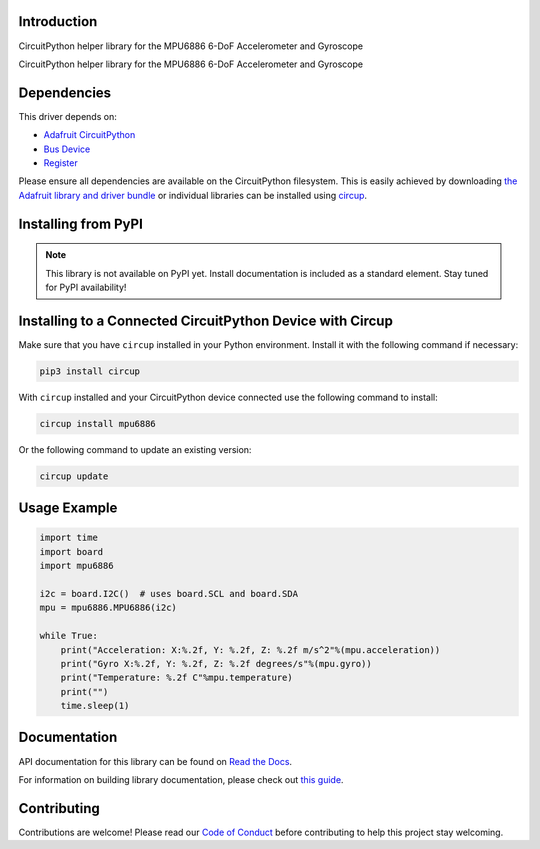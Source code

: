Introduction
============

CircuitPython helper library for the MPU6886 6-DoF Accelerometer and Gyroscope

.. image:: https://img.shields.io/discord/327254708534116352.svg
    :target: https://adafru.it/discord
    :alt: Discord


.. image:: https://github.com/jins-tkomoda/CircuitPython_MPU6886/workflows/Build%20CI/badge.svg
    :target: https://github.com/jins-tkomoda/CircuitPython_MPU6886/actions
    :alt: Build Status


.. image:: https://img.shields.io/badge/code%20style-black-000000.svg
    :target: https://github.com/psf/black
    :alt: Code Style: Black

CircuitPython helper library for the MPU6886 6-DoF Accelerometer and Gyroscope


Dependencies
=============
This driver depends on:

* `Adafruit CircuitPython <https://github.com/adafruit/circuitpython>`_
* `Bus Device <https://github.com/adafruit/Adafruit_CircuitPython_BusDevice>`_
* `Register <https://github.com/adafruit/Adafruit_CircuitPython_Register>`_

Please ensure all dependencies are available on the CircuitPython filesystem.
This is easily achieved by downloading
`the Adafruit library and driver bundle <https://circuitpython.org/libraries>`_
or individual libraries can be installed using
`circup <https://github.com/adafruit/circup>`_.

Installing from PyPI
=====================

.. note:: This library is not available on PyPI yet. Install documentation is included
   as a standard element. Stay tuned for PyPI availability!


Installing to a Connected CircuitPython Device with Circup
==========================================================

Make sure that you have ``circup`` installed in your Python environment.
Install it with the following command if necessary:

.. code-block:: shell

    pip3 install circup

With ``circup`` installed and your CircuitPython device connected use the
following command to install:

.. code-block:: shell

    circup install mpu6886

Or the following command to update an existing version:

.. code-block:: shell

    circup update

Usage Example
=============

.. code-block:: python3

    import time
    import board
    import mpu6886

    i2c = board.I2C()  # uses board.SCL and board.SDA
    mpu = mpu6886.MPU6886(i2c)

    while True:
        print("Acceleration: X:%.2f, Y: %.2f, Z: %.2f m/s^2"%(mpu.acceleration))
        print("Gyro X:%.2f, Y: %.2f, Z: %.2f degrees/s"%(mpu.gyro))
        print("Temperature: %.2f C"%mpu.temperature)
        print("")
        time.sleep(1)

Documentation
=============
API documentation for this library can be found on `Read the Docs <https://circuitpython-mpu6886.readthedocs.io/>`_.

For information on building library documentation, please check out
`this guide <https://learn.adafruit.com/creating-and-sharing-a-circuitpython-library/sharing-our-docs-on-readthedocs#sphinx-5-1>`_.

Contributing
============

Contributions are welcome! Please read our `Code of Conduct
<https://github.com/jins-tkomoda/CircuitPython_MPU6886/blob/HEAD/CODE_OF_CONDUCT.md>`_
before contributing to help this project stay welcoming.
